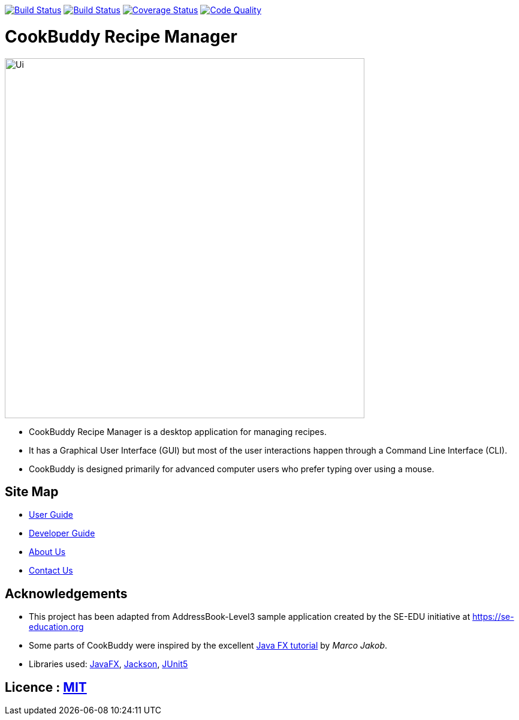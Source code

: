 https://travis-ci.org/AY1920S2-CS2103T-W12-4/main[image:https://travis-ci.org/AY1920S2-CS2103T-W12-4/main.svg?branch=master[Build Status]]
https://ci.appveyor.com/project/AdarshChugani/main[image:https://ci.appveyor.com/api/projects/status/coce69u02f8j3qte?svg=true[Build Status]]
https://coveralls.io/github/AY1920S2-CS2103T-W12-4/main?branch=master[image:https://coveralls.io/repos/github/AY1920S2-CS2103T-W12-4/main/badge.svg?branch=master[Coverage Status]]
https://app.codacy.com/gh/AY1920S2-CS2103T-W12-4/main?utm_source=github.com&utm_medium=referral&utm_content=AY1920S2-CS2103T-W12-4/main&utm_campaign=Badge_Grade_Dashboard[image:https://api.codacy.com/project/badge/Grade/26ab505f4302490cb6160c093889381c[Code Quality]]

= CookBuddy Recipe Manager
ifdef::env-github,env-browser[:relfileprefix: docs/]

ifdef::env-github[]
image::docs/images/Ui.png[width="600"]
endif::[]

ifndef::env-github[]
image::images/Ui.png[width="600"]
endif::[]

* CookBuddy Recipe Manager is a desktop application for managing recipes.
* It has a Graphical User Interface (GUI) but most of the user interactions happen through a Command Line Interface (CLI).
* CookBuddy is designed primarily for advanced computer users who prefer typing over using a mouse.

== Site Map

* <<UserGuide#, User Guide>>
* <<DeveloperGuide#, Developer Guide>>
* <<AboutUs#, About Us>>
* <<ContactUs#, Contact Us>>

== Acknowledgements

* This project has been adapted from AddressBook-Level3 sample application created by the SE-EDU initiative at https://se-education.org
* Some parts of CookBuddy were inspired by the excellent http://code.makery.ch/library/javafx-8-tutorial/[Java FX
tutorial] by _Marco Jakob_.
* Libraries used: https://openjfx.io/[JavaFX], https://github.com/FasterXML/jackson[Jackson], https://github.com/junit-team/junit5[JUnit5]

== Licence : link:LICENSE[MIT]
